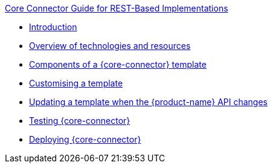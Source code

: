 .xref:index.adoc[Core Connector Guide for REST-Based Implementations]
* xref:introduction.adoc[Introduction]
* xref:overview_of_technologies.adoc[Overview of technologies and resources]
* xref:template_components.adoc[Components of a {core-connector} template]
//* xref:camel.adoc[Using Apache Camel]
* xref:customise_template.adoc[Customising a template]
* xref:update_template_api_changes.adoc[Updating a template when the {product-name} API changes]
* xref:testing.adoc[Testing {core-connector}]
* xref:deploy_core_connector.adoc[Deploying {core-connector}]